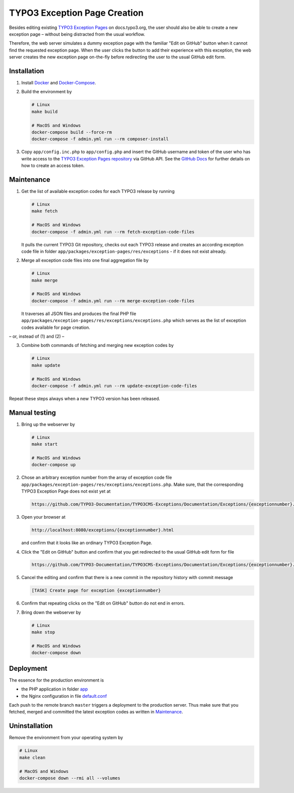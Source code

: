TYPO3 Exception Page Creation
=============================

Besides editing existing
`TYPO3 Exception Pages <https://docs.typo3.org/typo3cms/exceptions/master/en-us/Index.html>`_
on docs.typo3.org, the user should also be able to create a new exception page –
without being distracted from the usual workflow.

Therefore, the web server simulates a dummy exception page with the familiar
"Edit on GitHub" button when it cannot find the requested exception page.
When the user clicks the button to add their experience with this exception,
the web server creates the new exception page on-the-fly before redirecting
the user to the usual GitHub edit form.

Installation
------------

1. Install `Docker <https://docs.docker.com/get-docker/>`_ and `Docker-Compose <https://docs.docker.com/compose/install/>`_.
2. Build the environment by

   .. code-block:: bash

      # Linux
      make build

      # MacOS and Windows
      docker-compose build --force-rm
      docker-compose -f admin.yml run --rm composer-install

3. Copy ``app/config.inc.php`` to ``app/config.php`` and insert
   the GitHub username and token of the user who has write access to the
   `TYPO3 Exception Pages repository <https://github.com/TYPO3-Documentation/TYPO3CMS-Exceptions>`_
   via GitHub API. See the
   `GitHub Docs <https://docs.github.com/en/github/authenticating-to-github/creating-a-personal-access-token>`_
   for further details on how to create an access token.

.. _Maintenance:

Maintenance
-----------

1. Get the list of available exception codes for each TYPO3 release by running

   .. code-block:: bash

      # Linux
      make fetch

      # MacOS and Windows
      docker-compose -f admin.yml run --rm fetch-exception-code-files

   It pulls the current TYPO3 Git repository, checks out each TYPO3 release and
   creates an according exception code file in folder
   ``app/packages/exception-pages/res/exceptions`` - if it does not exist
   already.

2. Merge all exception code files into one final aggregation file by

   .. code-block:: bash

      # Linux
      make merge

      # MacOS and Windows
      docker-compose -f admin.yml run --rm merge-exception-code-files

   It traverses all JSON files and produces the final PHP file
   ``app/packages/exception-pages/res/exceptions/exceptions.php`` which serves
   as the list of exception codes available for page creation.

– or, instead of (1) and (2) –

3. Combine both commands of fetching and merging new exception codes by

   .. code-block:: bash

      # Linux
      make update

      # MacOS and Windows
      docker-compose -f admin.yml run --rm update-exception-code-files

Repeat these steps always when a new TYPO3 version has been released.

Manual testing
--------------

1. Bring up the webserver by

   .. code-block:: bash

      # Linux
      make start

      # MacOS and Windows
      docker-compose up

2. Chose an arbitrary exception number from the array of exception code file
   ``app/packages/exception-pages/res/exceptions/exceptions.php``.
   Make sure, that the corresponding TYPO3 Exception Page does not exist yet at

   .. code-block::

      https://github.com/TYPO3-Documentation/TYPO3CMS-Exceptions/Documentation/Exceptions/{exceptionnumber}.rst

3. Open your browser at

   .. code-block::

      http://localhost:8080/exceptions/{exceptionnumber}.html

   and confirm that it looks like an ordinary TYPO3 Exception Page.

   .. image:: docs/typo3_exception_page_simulation.png

4. Click the "Edit on GitHub" button and confirm that you get redirected to
   the usual GitHub edit form for file

   .. code-block::

      https://github.com/TYPO3-Documentation/TYPO3CMS-Exceptions/Documentation/Exceptions/{exceptionnumber}.rst

5. Cancel the editing and confirm that there is a new commit in the repository
   history with commit message

   .. code-block::

      [TASK] Create page for exception {exceptionnumber}

6. Confirm that repeating clicks on the "Edit on GitHub" button do not end in
   errors.
7. Bring down the webserver by

   .. code-block:: bash

      # Linux
      make stop

      # MacOS and Windows
      docker-compose down

Deployment
----------

The essence for the production environment is

*  the PHP application in folder `app <app>`_
*  the Nginx configuration in file `default.conf <nginx/files/etc/nginx/conf.d/default.conf>`_

Each push to the remote branch ``master`` triggers a deployment to the production
server. Thus make sure that you fetched, merged and committed the latest
exception codes as written in Maintenance_.

Uninstallation
--------------

Remove the environment from your operating system by

.. code-block:: bash

   # Linux
   make clean

   # MacOS and Windows
   docker-compose down --rmi all --volumes

